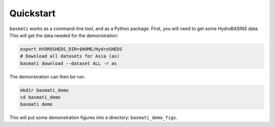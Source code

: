 .. _quickstart:

Quickstart
==========

``basmati`` works as a command-line tool, and as a Python package. First, you will need to get some HydroBASINS data. This will get the data needed for the demonstration:

.. code-block:: bash

    export HYDROSHEDS_DIR=$HOME/HydroSHEDS
    # Download all datasets for Asia (as)
    basmati download --dataset ALL -r as

The demonstration can then be run:

.. code-block:: bash
    
    mkdir basmati_demo
    cd basmati_demo
    basmati demo

This will put some demonstration figures into a directory: ``basmati_demo_figs``.
